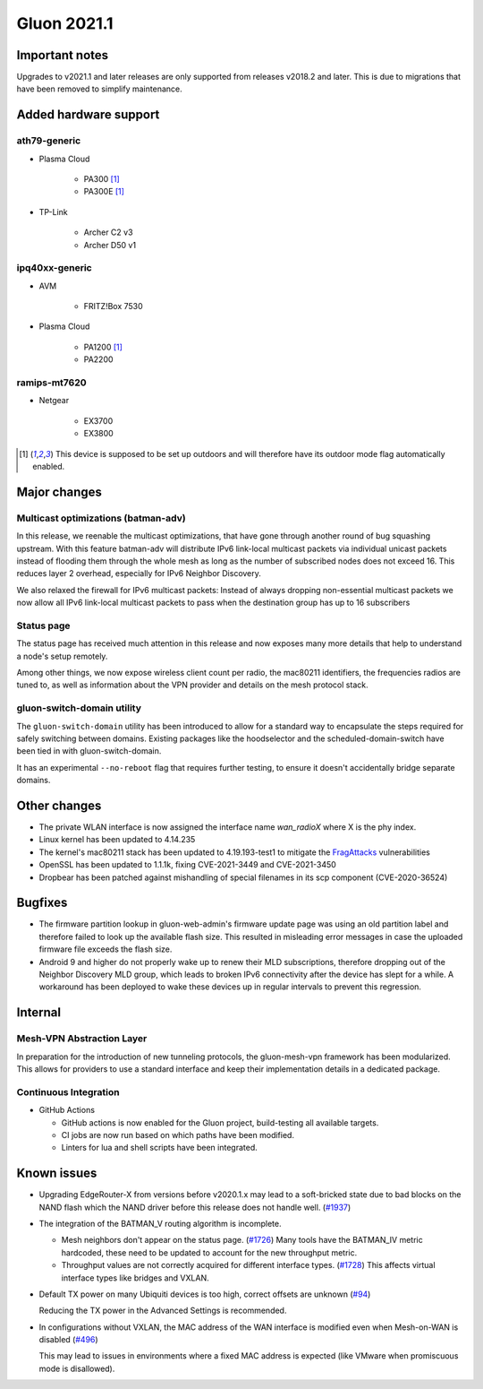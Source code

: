 Gluon 2021.1
============

Important notes
---------------

Upgrades to v2021.1 and later releases are only supported from releases v2018.2 and later. This is due to migrations that have been removed to simplify maintenance.


Added hardware support
----------------------


ath79-generic
~~~~~~~~~~~~~

* Plasma Cloud

    - PA300 [#outdoor]_
    - PA300E [#outdoor]_

* TP-Link

    - Archer C2 v3
    - Archer D50 v1


ipq40xx-generic
~~~~~~~~~~~~~~~

* AVM

    - FRITZ!Box 7530

* Plasma Cloud

    - PA1200 [#outdoor]_
    - PA2200


ramips-mt7620
~~~~~~~~~~~~~

* Netgear

    - EX3700
    - EX3800


.. [#outdoor]
  This device is supposed to be set up outdoors and will therefore have its outdoor mode flag automatically enabled.


Major changes
-------------

Multicast optimizations (batman-adv)
~~~~~~~~~~~~~~~~~~~~~~~~~~~~~~~~~~~~

In this release, we reenable the multicast optimizations, that have gone through another round of bug squashing upstream. With this feature batman-adv will distribute IPv6 link-local multicast packets via individual unicast packets instead of flooding them through the whole mesh as long as the number of subscribed nodes does not exceed 16. This reduces layer 2 overhead, especially for IPv6 Neighbor Discovery.

We also relaxed the firewall for IPv6 multicast packets: Instead of always dropping non-essential multicast packets we now allow all IPv6 link-local multicast packets to pass when the destination group has up to 16 subscribers

Status page
~~~~~~~~~~~

The status page has received much attention in this release and now exposes many more details that help to understand a node's setup remotely.

Among other things, we now expose wireless client count per radio, the mac80211 identifiers, the frequencies radios are tuned to, as well as information about the VPN provider and details on the mesh protocol stack.


gluon-switch-domain utility
~~~~~~~~~~~~~~~~~~~~~~~~~~~

The ``gluon-switch-domain`` utility has been introduced to allow for a standard way to encapsulate the steps required for safely switching between domains. Existing packages like the hoodselector and the scheduled-domain-switch have been tied in with gluon-switch-domain.

It has an experimental ``--no-reboot`` flag that requires further testing, to ensure it doesn't accidentally bridge separate domains.


Other changes
-------------

- The private WLAN interface is now assigned the interface name `wan_radioX` where X is the phy index.
- Linux kernel has been updated to 4.14.235
- The kernel's mac80211 stack has been updated to 4.19.193-test1 to mitigate the `FragAttacks <https://www.fragattacks.com/>`_ vulnerabilities
- OpenSSL has been updated to 1.1.1k, fixing CVE-2021-3449 and CVE-2021-3450
- Dropbear has been patched against mishandling of special filenames in its scp component (CVE-2020-36524)

Bugfixes
--------

- The firmware partition lookup in gluon-web-admin's firmware update page was using an old partition label and therefore failed to look up the available flash size. This resulted in misleading error messages in case the uploaded firmware file exceeds the flash size.

- Android 9 and higher do not properly wake up to renew their MLD subscriptions, therefore dropping out of the Neighbor Discovery MLD group, which leads to broken IPv6 connectivity after the device has slept for a while. A workaround has been deployed to wake these devices up in regular intervals to prevent this regression.


Internal
--------

Mesh-VPN Abstraction Layer
~~~~~~~~~~~~~~~~~~~~~~~~~~

In preparation for the introduction of new tunneling protocols, the gluon-mesh-vpn framework has been modularized. This allows for providers to use a standard interface and keep their implementation details in a dedicated package.


Continuous Integration
~~~~~~~~~~~~~~~~~~~~~~

* GitHub Actions

  - GitHub actions is now enabled for the Gluon project, build-testing all available targets.

  - CI jobs are now run based on which paths have been modified.

  - Linters for lua and shell scripts have been integrated.


Known issues
------------

* Upgrading EdgeRouter-X from versions before v2020.1.x may lead to a soft-bricked state due to bad blocks on the NAND flash which the NAND driver before this release does not handle well.
  (`#1937 <https://github.com/freifunk-gluon/gluon/issues/1937>`_)

* The integration of the BATMAN_V routing algorithm is incomplete.

  - Mesh neighbors don't appear on the status page. (`#1726 <https://github.com/freifunk-gluon/gluon/issues/1726>`_)
    Many tools have the BATMAN_IV metric hardcoded, these need to be updated to account for the new throughput
    metric.
  - Throughput values are not correctly acquired for different interface types.
    (`#1728 <https://github.com/freifunk-gluon/gluon/issues/1728>`_)
    This affects virtual interface types like bridges and VXLAN.

* Default TX power on many Ubiquiti devices is too high, correct offsets are unknown
  (`#94 <https://github.com/freifunk-gluon/gluon/issues/94>`_)

  Reducing the TX power in the Advanced Settings is recommended.

* In configurations without VXLAN, the MAC address of the WAN interface is modified even when Mesh-on-WAN is disabled
  (`#496 <https://github.com/freifunk-gluon/gluon/issues/496>`_)

  This may lead to issues in environments where a fixed MAC address is expected (like VMware when promiscuous mode is disallowed).
